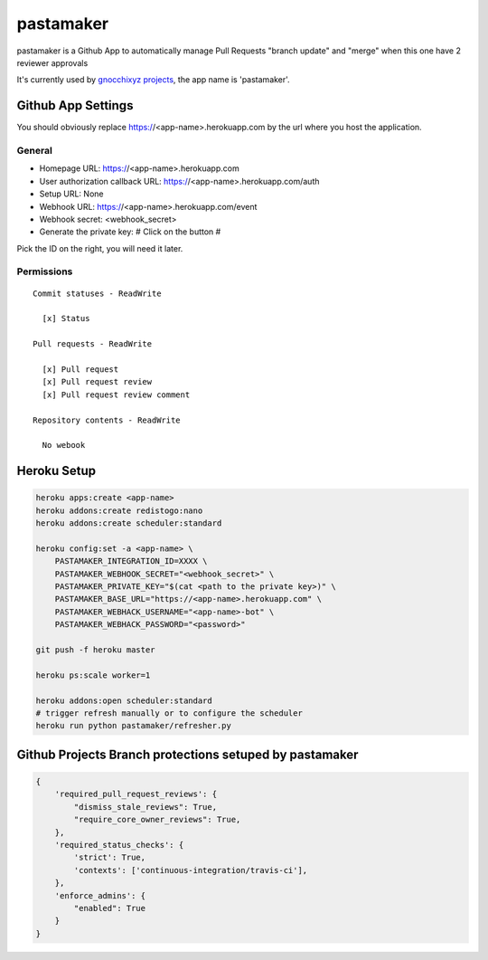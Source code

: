 ==========
pastamaker
==========

.. image:: https://travis-ci.org/sileht/pastamaker.png?branch=master
    :target: https://travis-ci.org/sileht/pastamaker
    :alt: Build Status

pastamaker is a Github App to automatically manage Pull Requests
"branch update" and "merge" when this one have 2 reviewer approvals

It's currently used by `gnocchixyz projects <https://github.com/gnocchixyz>`_, the app name is 'pastamaker'.

Github App Settings
===================

You should obviously replace https://<app-name>.herokuapp.com by the url where you host the application.

General
-------

* Homepage URL:  https://<app-name>.herokuapp.com
* User authorization callback URL: https://<app-name>.herokuapp.com/auth
* Setup URL: None
* Webhook URL: https://<app-name>.herokuapp.com/event
* Webhook secret: <webhook_secret>
* Generate the private key: # Click on the button #

Pick the ID on the right, you will need it later.

Permissions
-----------

::

    Commit statuses - ReadWrite

      [x] Status

    Pull requests - ReadWrite

      [x] Pull request
      [x] Pull request review
      [x] Pull request review comment

    Repository contents - ReadWrite

      No webook


Heroku Setup
============

.. code-block:: shell

    heroku apps:create <app-name>
    heroku addons:create redistogo:nano
    heroku addons:create scheduler:standard

    heroku config:set -a <app-name> \
        PASTAMAKER_INTEGRATION_ID=XXXX \
        PASTAMAKER_WEBHOOK_SECRET="<webhook_secret>" \
        PASTAMAKER_PRIVATE_KEY="$(cat <path to the private key>)" \
        PASTAMAKER_BASE_URL="https://<app-name>.herokuapp.com" \
        PASTAMAKER_WEBHACK_USERNAME="<app-name>-bot" \
        PASTAMAKER_WEBHACK_PASSWORD="<password>"

    git push -f heroku master

    heroku ps:scale worker=1

    heroku addons:open scheduler:standard
    # trigger refresh manually or to configure the scheduler
    heroku run python pastamaker/refresher.py

Github Projects Branch protections setuped by pastamaker
========================================================

.. code-block:: json

    {
        'required_pull_request_reviews': {
            "dismiss_stale_reviews": True,
            "require_core_owner_reviews": True,
        },
        'required_status_checks': {
            'strict': True,
            'contexts': ['continuous-integration/travis-ci'],
        },
        'enforce_admins': {
            "enabled": True
        }
    }
